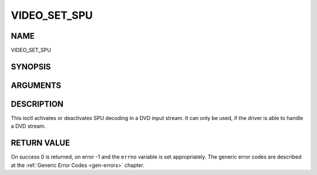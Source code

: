 .. -*- coding: utf-8; mode: rst -*-

.. _VIDEO_SET_SPU:

=============
VIDEO_SET_SPU
=============

NAME
----

VIDEO_SET_SPU

SYNOPSIS
--------

.. c:function:: int ioctl(fd, int request = VIDEO_SET_SPU , video_spu_t *spu)


ARGUMENTS
---------

.. flat-table::
    :header-rows:  0
    :stub-columns: 0


    -  .. row 1

       -  int fd

       -  File descriptor returned by a previous call to open().

    -  .. row 2

       -  int request

       -  Equals VIDEO_SET_SPU for this command.

    -  .. row 3

       -  video_spu_t \*spu

       -  SPU decoding (de)activation and subid setting according to section
	  ??.


DESCRIPTION
-----------

This ioctl activates or deactivates SPU decoding in a DVD input stream.
It can only be used, if the driver is able to handle a DVD stream.


RETURN VALUE
------------

On success 0 is returned, on error -1 and the ``errno`` variable is set
appropriately. The generic error codes are described at the
:ref:`Generic Error Codes <gen-errors>` chapter.



.. flat-table::
    :header-rows:  0
    :stub-columns: 0


    -  .. row 1

       -  ``EINVAL``

       -  input is not a valid spu setting or driver cannot handle SPU.
